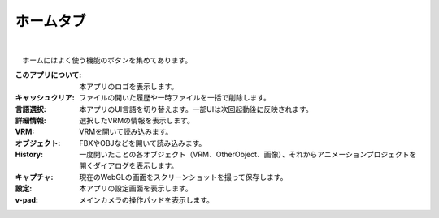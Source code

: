 .. index:: ホームタブ（リボンバー）

####################################
ホームタブ
####################################

.. image:: ../img/screen_ribbon_home.png
    :align: center

| 

　ホームにはよく使う機能のボタンを集めてあります。


:このアプリについて:
    本アプリのロゴを表示します。
:キャッシュクリア:
    ファイルの開いた履歴や一時ファイルを一括で削除します。
:言語選択:
    本アプリのUI言語を切り替えます。一部UIは次回起動後に反映されます。

:詳細情報:
    選択したVRMの情報を表示します。

:VRM:
    VRMを開いて読み込みます。
:オブジェクト:
    FBXやOBJなどを開いて読み込みます。

:History:
    一度開いたことの各オブジェクト（VRM、OtherObject、画像）、それからアニメーションプロジェクトを開くダイアログを表示します。

:キャプチャ:
    現在のWebGLの画面をスクリーンショットを撮って保存します。

:設定:
    本アプリの設定画面を表示します。
:v-pad:
    メインカメラの操作パッドを表示します。